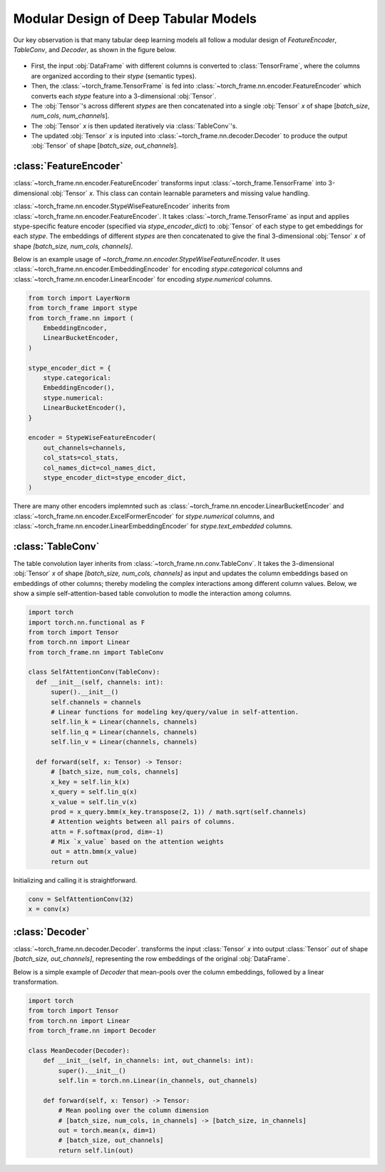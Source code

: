 Modular Design of Deep Tabular Models
=====================================
Our key observation is that many tabular deep learning models all follow a modular design of `FeatureEncoder`, `TableConv`, and `Decoder`,
as shown in the figure below.

.. figure:: ../_figures/modular.png
  :align: center
  :width: 100%


- First, the input :obj:`DataFrame` with different columns is converted to :class:`TensorFrame`, where the columns are organized according to their `stype` (semantic types).
- Then, the :class:`~torch_frame.TensorFrame` is fed into :class:`~torch_frame.nn.encoder.FeatureEncoder` which converts each `stype` feature into a 3-dimensional :obj:`Tensor`.
- The :obj:`Tensor`'s across different `stypes` are then concatenated into a single :obj:`Tensor` `x` of shape [`batch_size`, `num_cols`, `num_channels`].
- The :obj:`Tensor` `x` is then updated iteratively via :class:`TableConv`'s.
- The updated :obj:`Tensor` `x` is inputed into :class:`~torch_frame.nn.decoder.Decoder` to produce the output :obj:`Tensor` of shape [`batch_size`, `out_channels`].

:class:`FeatureEncoder`
--------------------------------------

:class:`~torch_frame.nn.encoder.FeatureEncoder` transforms input :class:`~torch_frame.TensorFrame` into 3-dimensional :obj:`Tensor` `x`.
This class can contain learnable parameters and missing value handling.

:class:`~torch_frame.nn.encoder.StypeWiseFeatureEncoder` inherits from :class:`~torch_frame.nn.encoder.FeatureEncoder`.
It takes :class:`~torch_frame.TensorFrame` as input and applies stype-specific feature encoder (specified via `stype_encoder_dict`) to :obj:`Tensor` of each stype to get embeddings for each `stype`.
The embeddings of different `stypes` are then concatenated to give the final 3-dimensional :obj:`Tensor` `x` of shape `[batch_size, num_cols, channels]`.

Below is an example usage of `~torch_frame.nn.encoder.StypeWiseFeatureEncoder`.
It uses :class:`~torch_frame.nn.encoder.EmbeddingEncoder` for encoding `stype.categorical` columns and :class:`~torch_frame.nn.encoder.LinearEncoder` for encoding `stype.numerical` columns.


.. code-block:: python

    from torch import LayerNorm
    from torch_frame import stype
    from torch_frame.nn import (
        EmbeddingEncoder,
        LinearBucketEncoder,
    )

    stype_encoder_dict = {
        stype.categorical:
        EmbeddingEncoder(),
        stype.numerical:
        LinearBucketEncoder(),
    }

    encoder = StypeWiseFeatureEncoder(
        out_channels=channels,
        col_stats=col_stats,
        col_names_dict=col_names_dict,
        stype_encoder_dict=stype_encoder_dict,
    )

There are many other encoders implemnted such as :class:`~torch_frame.nn.encoder.LinearBucketEncoder` and :class:`~torch_frame.nn.encoder.ExcelFormerEncoder` for `stype.numerical` columns, and
:class:`~torch_frame.nn.encoder.LinearEmbeddingEncoder` for `stype.text_embedded` columns.


:class:`TableConv`
-----------------------------------

The table convolution layer inherits from :class:`~torch_frame.nn.conv.TableConv`.
It takes the 3-dimensional :obj:`Tensor` `x` of shape `[batch_size, num_cols, channels]` as input and
updates the column embeddings based on embeddings of other columns; thereby modeling the complex interactions among different column values.
Below, we show a simple self-attention-based table convolution to modle the interaction among columns.

.. code-block:: python

    import torch
    import torch.nn.functional as F
    from torch import Tensor
    from torch.nn import Linear
    from torch_frame.nn import TableConv

    class SelfAttentionConv(TableConv):
      def __init__(self, channels: int):
          super().__init__()
          self.channels = channels
          # Linear functions for modeling key/query/value in self-attention.
          self.lin_k = Linear(channels, channels)
          self.lin_q = Linear(channels, channels)
          self.lin_v = Linear(channels, channels)

      def forward(self, x: Tensor) -> Tensor:
          # [batch_size, num_cols, channels]
          x_key = self.lin_k(x)
          x_query = self.lin_q(x)
          x_value = self.lin_v(x)
          prod = x_query.bmm(x_key.transpose(2, 1)) / math.sqrt(self.channels)
          # Attention weights between all pairs of columns.
          attn = F.softmax(prod, dim=-1)
          # Mix `x_value` based on the attention weights
          out = attn.bmm(x_value)
          return out

Initializing and calling it is straightforward.

.. code-block:: python

    conv = SelfAttentionConv(32)
    x = conv(x)


:class:`Decoder`
-------

:class:`~torch_frame.nn.decoder.Decoder`. transforms the input :class:`Tensor` `x` into output :class:`Tensor` `out` of shape `[batch_size, out_channels]`, representing
the row embeddings of the original :obj:`DataFrame`.

Below is a simple example of `Decoder` that mean-pools over the column embeddings, followed by a linear transformation.

.. code-block:: python

    import torch
    from torch import Tensor
    from torch.nn import Linear
    from torch_frame.nn import Decoder

    class MeanDecoder(Decoder):
        def __init__(self, in_channels: int, out_channels: int):
            super().__init__()
            self.lin = torch.nn.Linear(in_channels, out_channels)

        def forward(self, x: Tensor) -> Tensor:
            # Mean pooling over the column dimension
            # [batch_size, num_cols, in_channels] -> [batch_size, in_channels]
            out = torch.mean(x, dim=1)
            # [batch_size, out_channels]
            return self.lin(out)
